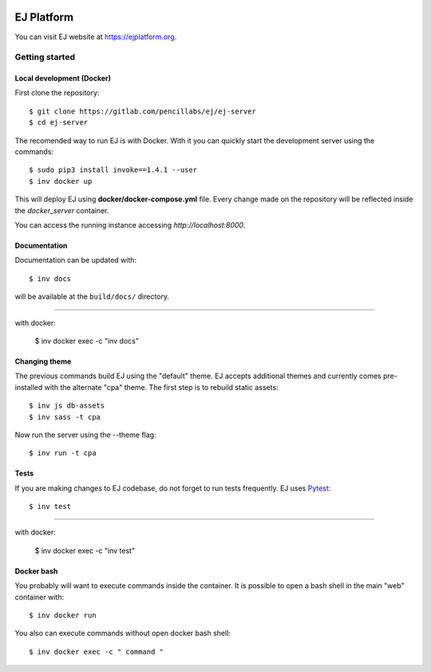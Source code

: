 .. image:: https://api.codeclimate.com/v1/badges/fd8f8c7d5d2bc74c38df/maintainability
   :target: https://codeclimate.com/github/ejplatform/ej-server/maintainability
   :alt: Maintainability
.. image:: https://codecov.io/gh/ejplatform/ej-server/branch/master/graph/badge.svg
  :target: https://codecov.io/gh/ejplatform/ej-server
.. image:: https://gitlab.com/ejplatform/ej-server/badges/master/pipeline.svg
    :target: https://gitlab.com/ejplatform/ej-server/commits/master


===========
EJ Platform
===========

You can visit EJ website at https://ejplatform.org.

Getting started
===============

Local development (Docker)
------------------------------

First clone the repository::

    $ git clone https://gitlab.com/pencillabs/ej/ej-server
    $ cd ej-server

The recomended way to run EJ is with Docker. With it 
you can quickly start the development server using the
commands::

    $ sudo pip3 install invoke==1.4.1 --user
    $ inv docker up

This will deploy EJ using **docker/docker-compose.yml** file.
Every change made on the repository will be reflected inside the
`docker_server` container.

You can access the running instance accessing `http://localhost:8000`.

Documentation
-------------

Documentation can be updated with::

    $ inv docs 
    
will be available at the ``build/docs/`` directory.

------

with docker:

    $ inv docker exec -c "inv docs"

Changing theme
--------------

The previous commands build EJ using the "default" theme. EJ accepts additional
themes and currently comes pre-installed with the alternate "cpa" theme. The
first step is to rebuild static assets::

    $ inv js db-assets
    $ inv sass -t cpa 

Now run the server using the --theme flag::

    $ inv run -t cpa

Tests
-----

If you are making changes to EJ codebase, do not forget to run tests frequently.
EJ uses Pytest_::

    $ inv test

------

with docker:

    $ inv docker exec -c "inv test"

.. _Pytest: https://docs.pytest.org/

Docker bash
-----------

You probably will want to execute commands inside the container.
It is possible to open a bash shell in the main "web" container with::

    $ inv docker run

You also can execute commands without open docker bash shell::

    $ inv docker exec -c " command "
